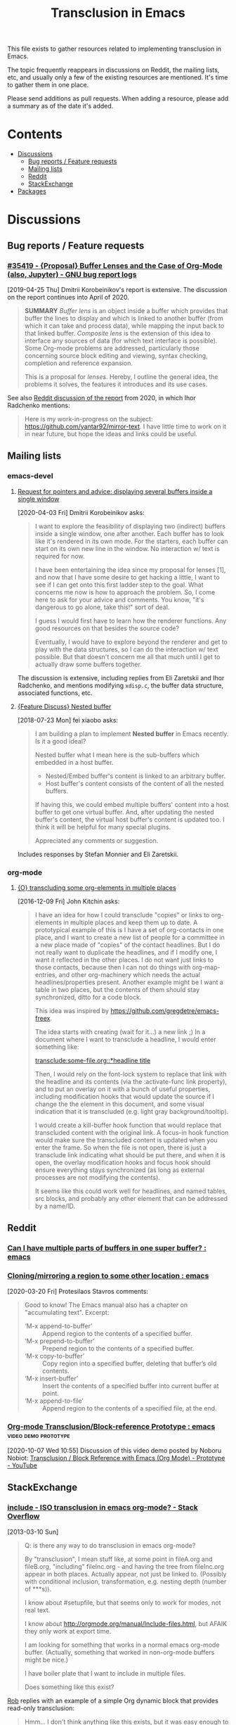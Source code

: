 #+TITLE: Transclusion in Emacs

This file exists to gather resources related to implementing transclusion in Emacs.

The topic frequently reappears in discussions on Reddit, the mailing lists, etc, and usually only a few of the existing resources are mentioned.  It's time to gather them in one place.

Please send additions as pull requests.  When adding a resource, please add a summary as of the date it's added.

* Contents
:PROPERTIES:
:TOC:      :include siblings :depth 2 :ignore (this)
:END:
:CONTENTS:
- [[#discussions][Discussions]]
  - [[#bug-reports--feature-requests][Bug reports / Feature requests]]
  - [[#mailing-lists][Mailing lists]]
  - [[#reddit][Reddit]]
  - [[#stackexchange][StackExchange]]
- [[#packages][Packages]]
:END:

* Discussions
:PROPERTIES:
:CUSTOM_ID: discussions
:END:

** Bug reports / Feature requests
:PROPERTIES:
:CUSTOM_ID: bug-reports--feature-requests
:END:

*** [[https://debbugs.gnu.org/cgi/bugreport.cgi?bug=35419][#35419 - {Proposal} Buffer Lenses and the Case of Org-Mode (also, Jupyter) - GNU bug report logs]]

[2019-04-25 Thu]  Dmitrii Korobeinikov's report is extensive.  The discussion on the report continues into April of 2020.

#+BEGIN_QUOTE
*SUMMARY* /Buffer lens/ is an object inside a buffer which provides that
buffer the lines to display and which is linked to another buffer (from
which it can take and process data), while mapping the input back to that
linked buffer. /Composite lens/ is the extension of this idea to interface
any sources of data (for which text interface is possible). Some Org-mode
problems are addressed, particularly those concerning source block editing
and viewing, syntax checking, completion and reference expansion.

This is a proposal for /lenses/. Hereby, I outline the general idea, the
problems it solves, the features it introduces and its use cases.
#+END_QUOTE

See also [[https://www.reddit.com/r/emacs/comments/fu91nf/35419_proposal_buffer_lenses_and_the_case_of/?][Reddit discussion of the report]] from 2020, in which Ihor Radchenko mentions:

#+BEGIN_QUOTE
Here is my work-in-progress on the subject: https://github.com/yantar92/mirror-text. I have little time to work on it in near future, but hope the ideas and links could be useful.
#+END_QUOTE

** Mailing lists
:PROPERTIES:
:CUSTOM_ID: mailing-lists
:END:

*** emacs-devel

**** [[https://lists.gnu.org/archive/html/emacs-devel/2020-04/msg00141.html][Request for pointers and advice: displaying several buffers inside a single window]]

[2020-04-03 Fri]  Dmitrii Korobeinikov asks:

#+BEGIN_QUOTE
I want to explore the feasibility of displaying two (indirect) buffers
inside a single window, one after another. Each buffer has to look
like it's rendered in its own mode. For the starters, each buffer can
start on its own new line in the window. No interaction w/ text is
required for now.

I have been entertaining the idea since my proposal for lenses [1],
and now that I have some desire to get hacking a little, I want to see
if I can get onto this first ladder step to the goal. What concerns me
now is how to approach the problem. So, I come here to ask for your
advice and comments. You know, "it's dangerous to go alone, take
this!" sort of deal.

I guess I would first have to learn how the renderer functions. Any
good resources on that besides the source code?

Eventually, I would have to explore beyond the renderer and get to
play with the data structures, so I can do the interaction w/ text
possible. But that doesn't concern me all that much until I get to
actually draw some buffers together.
#+END_QUOTE

The discussion is extensive, including replies from Eli Zaretskii and Ihor Radchenko, and mentions modifying =xdisp.c=, the buffer data structure, associated functions, etc.

**** [[https://lists.gnu.org/archive/html/emacs-devel/2018-07/msg00863.html][{Feature Discuss} Nested buffer]]

[2018-07-23 Mon] fei xiaobo asks:

#+BEGIN_QUOTE
I am building a plan to implement *Nested buffer* in Emacs recently. Is it a good ideal?

Nested buffer what I mean here is the sub-buffers which embedded in a host buffer.

+  Nested/Embed buffer's content is linked to an arbitrary buffer.
+  Host buffer's content consists of the content of all the nested buffers.

If having this, we could embed multiple buffers' content into a host buffer to get one virtual buffer. And, after updating the nested buffer's content, the virtual host buffer's content is updated too. I think it will be helpful for many special plugins.

Appreciated any comments or suggestion.
#+END_QUOTE

Includes responses by Stefan Monnier and Eli Zaretskii.

*** org-mode

**** [[https://lists.gnu.org/archive/html/emacs-orgmode/2016-12/msg00183.html][{O} transcluding some org-elements in multiple places]]

[2016-12-09 Fri]  John Kitchin asks:

#+BEGIN_QUOTE
I have an idea for how I could transclude "copies" or links to
org-elements in multiple places and keep them up to date. A prototypical
example of this is I have a set of org-contacts in one place, and I want
to create a new list of people for a committee in a new place made of
"copies" of the contact headlines. But I do not really want to duplicate
the headlines, and if I modify one, I want it reflected in the other
places. I do not want just links to those contacts, because then I can
not do things with org-map-entries, and other org-machinery which needs
the actual headlines/properties present. Another example might be I want
a table in two places, but the contents of them should stay
synchronized, ditto for a code block.

This idea was inspired by https://github.com/gregdetre/emacs-freex.

The idea starts with creating (wait for it...) a new link ;) In a
document where I want to transclude a headline, I would enter something like:

[[transclude:some-file.org::*headline title]]

Then, I would rely on the font-lock system to replace that link with the
headline and its contents (via the :activate-func link property), and to
put an overlay on it with a bunch of useful properties, including
modification hooks that would update the source if I change the the
element in this document, and some visual indication that it is
transcluded (e.g. light gray background/tooltip).

I would create a kill-buffer hook function that would replace that
transcluded content with the original link. A focus-in hook function
would make sure the transcluded content is updated when you enter the
frame. So when the file is not open, there is just a transclude link
indicating what should be put there, and when it is open, the overlay
modification hooks and focus hook should ensure everything stays
synchronized (as long as external processes are not modifying the
contents).

It seems like this could work well for headlines, and named tables, src
blocks, and probably any other element that can be addressed by a
name/ID.
#+END_QUOTE

** Reddit
:PROPERTIES:
:CUSTOM_ID: reddit
:END:

*** [[https://www.reddit.com/r/emacs/comments/10gc9u/can_i_have_multiple_parts_of_buffers_in_one_super/][Can I have multiple parts of buffers in one super buffer? : emacs]]

*** [[https://www.reddit.com/r/emacs/comments/flxqei/cloningmirroring_a_region_to_some_other_location/][Cloning/mirroring a region to some other location : emacs]]

[2020-03-20 Fri]  Protesilaos Stavros comments:

#+BEGIN_QUOTE
Good to know! The Emacs manual also has a chapter on "accumulating text". Excerpt:

- ‘M-x append-to-buffer’ :: Append region to the contents of a specified buffer.
-  ‘M-x prepend-to-buffer’ :: Prepend region to the contents of a specified buffer.
-  ‘M-x copy-to-buffer’ :: Copy region into a specified buffer, deleting that buffer’s old contents.
-  ‘M-x insert-buffer’ :: Insert the contents of a specified buffer into current buffer at point.
-  ‘M-x append-to-file’ :: Append region to the contents of a specified file, at the end.
#+END_QUOTE

*** [[https://www.reddit.com/r/emacs/comments/j6k2j8/orgmode_transclusionblockreference_prototype/][Org-mode Transclusion/Block-reference Prototype : emacs]] :video:demo:prototype:
:PROPERTIES:
:ID:       7bd62eda-5e00-42f2-9284-d96ff3eaa197
:END:

[2020-10-07 Wed 10:55]  Discussion of this video demo posted by Noboru Nobiot: [[https://youtu.be/Wjk-otO2xrI][Transclusion / Block Reference with Emacs (Org Mode) - Prototype - YouTube]]

** StackExchange
:PROPERTIES:
:CUSTOM_ID: stackexchange
:END:

*** [[https://stackoverflow.com/questions/15328515/iso-transclusion-in-emacs-org-mode][include - ISO transclusion in emacs org-mode? - Stack Overflow]]

[2013-03-10 Sun]

#+BEGIN_QUOTE
Q: is there any way to do transclusion in emacs org-mode?

By "transclusion", I mean stuff like, at some point in fileA.org and fileB.org, "including" fileInc.org - and having the tree from fileInc.org appear in both places. Actually appear, not just be linked to. (Possibly with conditional inclusion, transformation, e.g. nesting depth (number of ***s)).

I know about #setupfile, but that seems only to work for modes, not real text.

I know about http://orgmode.org/manual/Include-files.html, but AFAIK they only work at export time.

I am looking for something that works in a normal emacs org-mode buffer. (Actually, something that worked in non-org-mode buffers might be nice.)

I have boiler plate that I want to include in multiple files.

Does something like this exist?
#+END_QUOTE

[[https://stackoverflow.com/users/1617649/rob][Rob]] replies with an example of a simple Org dynamic block that provides read-only transclusion:

#+BEGIN_QUOTE markdown
Hmm... I don't think anything like this exists, but it was easy enough to write a dynamic block to do this.  The following elisp works for me:

    (defun org-dblock-write:transclusion (params)
      (progn
        (with-temp-buffer
          (insert-file-contents (plist-get params :filename))
          (let ((range-start (or (plist-get params :min) (line-number-at-pos (point-min))))
                (range-end (or (plist-get params :max) (line-number-at-pos (point-max)))))
            (copy-region-as-kill (line-beginning-position range-start)
                                 (line-end-position range-end))))
        (yank)))

Then to include a line range from a given file, you can create a dynamic block like so:

     #+BEGIN: transclusion :filename "~/testfile.org" :min 2 :max 4
     #+END:

And auto-populate with `C-c C-x C-u`.  Skip the min and max args to include the entire file.  Note that you can bind `org-update-all-dblocks` to a hook, so that this range is updated whenever you visit the file or save.

More info on dynamic blocks at http://orgmode.org/org.html#Dynamic-blocks.  Hope this helps!
#+END_QUOTE

*** [[https://emacs.stackexchange.com/questions/56201/is-there-an-emacs-package-which-can-mirror-a-region/56202#56202][Is there an emacs package which can mirror a region? - Emacs Stack Exchange]]

[2020-03-17 Tue]

#+BEGIN_QUOTE
Say, I have a buffer A in which there is a region of text from some position pos1 to an other position pos2.

I switch to buffer B, call a function with buffer A, pos1 and pos2 as parameters and it copies the referred region to buffer B at point and lets me edit it at either place with all the edits made in buffer B's relevant region mirrored to buffer A's relevant region and vica versa.
#+END_QUOTE

Includes the following reply from [[https://emacs.stackexchange.com/users/2370/tobias][Tobias]], including some sample code (omitted here):

#+BEGIN_QUOTE markdown
The documentation string for the command `text-clone-create`:

> (text-clone-create START END &optional SPREADP SYNTAX)
> 
> Create a text clone of START...END at point.
> Text clones are chunks of text that are automatically kept identical:
> changes done to one of the clones will be immediately propagated to the other.
> 
> The buffer’s content at point is assumed to be already identical to
> the one between START and END.
> If SYNTAX is provided it’s a regexp that describes the possible text of
> the clones; the clone will be shrunk or killed if necessary to ensure that
> its text matches the regexp.
> If SPREADP is non-nil it indicates that text inserted before/after the
> clone should be incorporated in the clone.

Note, that you must copy the text as the first action yourself.

Pityingly, the original version only works for one buffer. But it is easy to fix it for the case that original and clone do not have the same buffer. In the following Elisp code I marked the changed lines with `;;< Tobias`.

There is also an interactive helper command `my-clone` in the code.

1. Mark the region you want to clone.
2. Call <kbd>M-x</kbd> `my-clone` <kbd>RET</kbd>. Emacs goes into `recursive-edit` state.
3. Navigate to the buffer and to the position where you want to clone the previously marked region.
4. Finish `recursive-edit` with <kbd>C-M-c</kbd>.
5. Now edit either the original region or the clone. The modifications are replicated in the other region.
#+END_QUOTE

*** [[https://emacs.stackexchange.com/questions/12562/org-mode-headings-in-multiple-places-at-once-transclusion][Org-mode headings in multiple places at once? (transclusion) - Emacs Stack Exchange]]

[2015-05-20 Wed]

#+BEGIN_QUOTE
I'd like to organize my headings in multiple ways at once. (with the same degree of flexibility that I have when organizing things in any one place - e.g. more than the Agenda provides)

Ideally I'd be able to make a heading in part of a document, and then create a "hard link" to the heading somewhere else, which would update both as the content of heading changed.

Next best would be "soft links" which only store the heading content in one canonical location, and just show it in the other location (and if you edit it in either, it just updates in the canonical location).

Right now the best I know how to do is just create normal links, which I need to manually follow to see the content. Is there any way to do better than this?
#+END_QUOTE

Replies point to =emacs-freex= and =transclusion-minor-mode=.

* Packages
:PROPERTIES:
:TOC:      :include descendants :depth 0 :force (depth)
:CUSTOM_ID: packages
:END:

** [[https://github.com/gregdetre/emacs-freex][GitHub - gregdetre/emacs-freex: Emacs Freex mode is a minor mode for organizing and editing a massively-hyperlinked database of your notes and ideas. It's a personal wiki on steroids.]]

** [[https://github.com/magnars/multifiles.el][GitHub - magnars/multifiles.el: Work in progress: View and edit parts of multiple files in one buffer]]

** [[https://github.com/nobiot/org-transclusion][GitHub - nobiot/org-transclusion: (prototype) Emacs package to enable transclusion with Org Mode]]

+ [[id:7bd62eda-5e00-42f2-9284-d96ff3eaa197][Discussion]]

** [[https://github.com/synchrony/smsn-why][GitHub - synchrony/smsn-why: Get psyched about mapping knowledge!]]

** [[https://github.com/whacked/transclusion-minor-mode][GitHub - whacked/transclusion-minor-mode: emacs minor mode for org-mode file transclusion using embedded overlays]]

* COMMENT Config                                                   :noexport:

** File-local variables

# Local Variables:
# eval: (require 'org-make-toc)
# eval: (unpackaged/org-export-html-with-useful-ids-mode 1)
# before-save-hook: ((lambda () (unpackaged/org-fix-blank-lines t)) (lambda () (save-excursion (goto-char (point-min)))) org-make-toc)
# after-save-hook: (lambda nil (when (org-html-export-to-html) (rename-file "README.html" "index.html" t)))
# org-export-with-title: t
# org-export-with-broken-links: mark
# org-id-link-to-org-use-id: t
# org-export-initial-scope: buffer
# org-make-toc-insert-custom-ids: t
# End:
